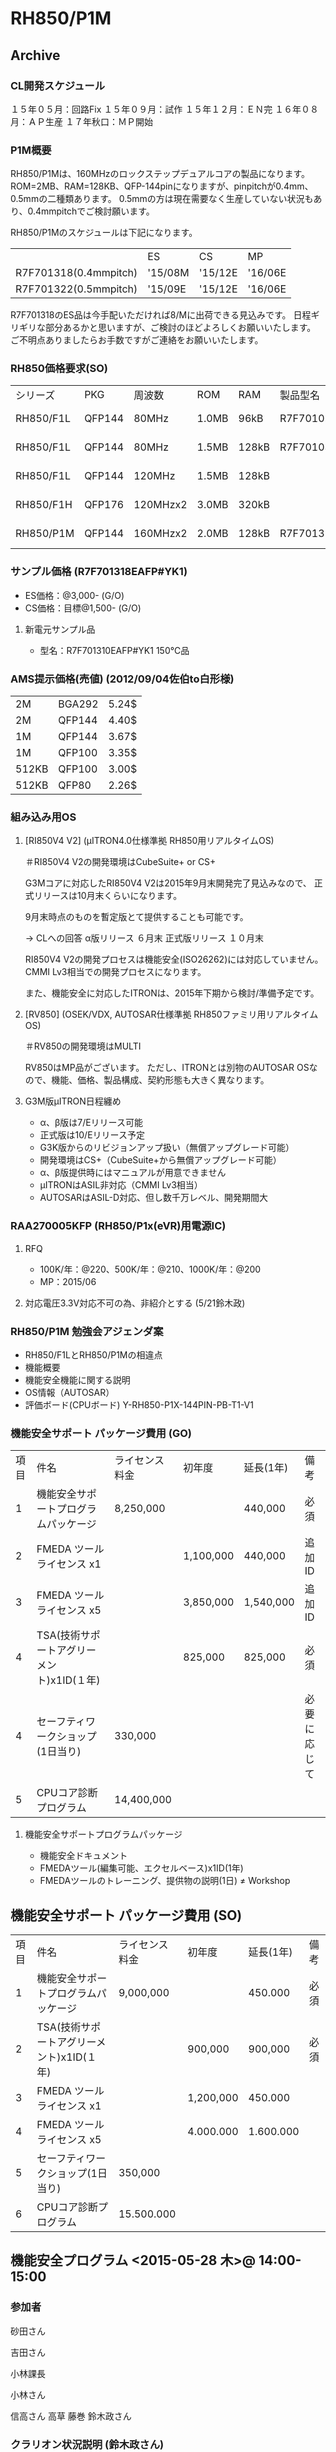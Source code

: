 * RH850/P1M
** Archive
*** CL開発スケジュール
   １５年０５月：回路Fix
   １５年０９月：試作
   １５年１２月：ＥＮ完
   １６年０８月：ＡＰ生産
   １７年秋口：ＭＰ開始

*** P1M概要
   RH850/P1Mは、160MHzのロックステップデュアルコアの製品になります。
   ROM=2MB、RAM=128KB、QFP-144pinになりますが、pinpitchが0.4mm、0.5mmの二種類あります。
   0.5mmの方は現在需要なく生産していない状況もあり、0.4mmpitchでご検討願います。

   RH850/P1Mのスケジュールは下記になります。
   |                       | ES      | CS      | MP      |
   | R7F701318(0.4mmpitch) | '15/08M | '15/12E | '16/06E |
   | R7F701322(0.5mmpitch) | '15/09E | '15/12E | '16/06E |

   R7F701318のES品は今手配いただければ8/Mに出荷できる見込みです。
   日程ギリギリな部分あるかと思いますが、ご検討のほどよろしくお願いいたします。
   ご不明点ありましたらお手数ですがご連絡をお願いいたします。

*** RH850価格要求(SO)
    | シリーズ  | PKG    | 周波数   | ROM   | RAM   | 製品型名      | 100K  | 500K | 1000K | 100K | 500K | 1000K | ES    | CS    | MP    |
    | RH850/F1L | QFP144 | 80MHz    | 1.0MB | 96kB  | R7F7010293AFP | @ 360 | @349 | @338  | @360 | @349 | @338  | Now   | Now   | Now   |
    | RH850/F1L | QFP144 | 80MHz    | 1.5MB | 128kB | R7F7010303AFP | @ 440 | @429 | @418  |      |      |       | Now   | Now   | 15/07 |
    | RH850/F1L | QFP144 | 120MHz   | 1.5MB | 128kB |               | @ 480 | @469 | @458  |      |      |       | ---   | Now   | 15/08 |
    | RH850/F1H | QFP176 | 120MHzx2 | 3.0MB | 320kB |               | @ 845 | @815 | @785  | @735 | @712 | @690  | 15/06 | 16/02 | 16/06 |
    | RH850/P1M | QFP144 | 160MHzx2 | 2.0MB | 128kB | R7F701318EAFP | @ 550 | @540 | @530  | @489 | @478 | @465  | 15/08 | 15/12 | 16/06 |
*** サンプル価格 (R7F701318EAFP#YK1)
   - ES価格：@3,000- (G/O)
   - CS価格：目標@1,500- (G/O)
**** 新電元サンプル品
   - 型名：R7F701310EAFP#YK1
     150℃品

*** AMS提示価格(売値) (2012/09/04佐伯to白形様)
   | 2M    | BGA292 | 5.24$ |
   | 2M    | QFP144 | 4.40$ |
   | 1M    | QFP144 | 3.67$ |
   | 1M    | QFP100 | 3.35$ |
   | 512KB | QFP100 | 3.00$ |
   | 512KB | QFP80  | 2.26$ |

*** 組み込み用OS
**** [RI850V4 V2] (μITRON4.0仕様準拠 RH850用リアルタイムOS)
       ＃RI850V4 V2の開発環境はCubeSuite+ or CS+

     G3Mコアに対応したRI850V4 V2は2015年9月末開発完了見込みなので、
     正式リリースは10月末くらいになります。

     9月末時点のものを暫定版とて提供することも可能です。

    → CLへの回答
      α版リリース ６月末
      正式版リリース １０月末

      RI850V4 V2の開発プロセスは機能安全(ISO26262)には対応していません。
      CMMI Lv3相当での開発プロセスになります。

      また、機能安全に対応したITRONは、2015年下期から検討/準備予定です。

**** [RV850] (OSEK/VDX, AUTOSAR仕様準拠 RH850ファミリ用リアルタイムOS)
        ＃RV850の開発環境はMULTI

     RV850はMP品がございます。
     ただし、ITRONとは別物のAUTOSAR OSなので、機能、価格、製品構成、契約形態も大きく異なります。

**** G3M版μITRON日程纏め
    - α、β版は7/Eリリース可能
    - 正式版は10/Eリリース予定
    - G3K版からのリビジョンアップ扱い（無償アップグレード可能）
    - 開発環境はCS+（CubeSuite+から無償アップグレード可能）
    - α、β版提供時にはマニュアルが用意できません
    - μITRONはASIL非対応（CMMI Lv3相当）
    - AUTOSARはASIL-D対応、但し数千万レベル、開発期間大

*** RAA270005KFP (RH850/P1x(eVR)用電源IC)
**** RFQ
    - 100K/年：@220、500K/年：@210、1000K/年：@200
    - MP：2015/06
**** 対応電圧3.3V対応不可の為、非紹介とする (5/21鈴木政)
*** RH850/P1M 勉強会アジェンダ案
   - RH850/F1LとRH850/P1Mの相違点
   - 機能概要
   - 機能安全機能に関する説明
   - OS情報（AUTOSAR）
   - 評価ボード(CPUボード) Y-RH850-P1X-144PIN-PB-T1-V1

*** 機能安全サポート パッケージ費用 (GO)
   | 項目 | 件名                                      | ライセンス料金 |   初年度  | 延長(1年) |     備考     |
   |    1 | 機能安全サポートプログラムパッケージ      |      8,250,000 |           |   440,000 | 必須         |
   |    2 | FMEDA ツールライセンス x1                 |                | 1,100,000 |   440,000 | 追加ID       |
   |    3 | FMEDA ツールライセンス x5                 |                | 3,850,000 | 1,540,000 | 追加ID       |
   |    4 | TSA(技術サポートアグリーメント)x1ID(１年) |                |   825,000 |   825,000 | 必須         |
   |    4 | セーフティワークショップ(1日当り)         |        330,000 |           |           | 必要に応じて |
   |    5 | CPUコア診断プログラム                     |     14,400,000 |           |           |              |
**** 機能安全サポートプログラムパッケージ
    - 機能安全ドキュメント
    - FMEDAツール(編集可能、エクセルベース)x1ID(1年)
    - FMEDAツールのトレーニング、提供物の説明(1日) ≠ Workshop

** 機能安全サポート パッケージ費用 (SO)
   | 項目 | 件名                                      | ライセンス料金 |   初年度  | 延長(1年) | 備考 |
   |    1 | 機能安全サポートプログラムパッケージ      |      9,000,000 |           |   450.000 | 必須 |
   |    2 | TSA(技術サポートアグリーメント)x1ID(１年) |                |   900,000 |   900,000 | 必須 |
   |    3 | FMEDA ツールライセンス x1                 |                | 1,200,000 |   450.000 |      |
   |    4 | FMEDA ツールライセンス x5                 |                | 4.000.000 | 1.600.000 |      |
   |    5 | セーフティワークショップ(1日当り)         |        350,000 |           |           |      |
   |    6 | CPUコア診断プログラム                     |     15.500.000 |           |           |      |
** 機能安全プログラム <2015-05-28 木>@ 14:00-15:00
*** 参加者
砂田さん

吉田さん

小林課長

小林さん

信高さん
高草
藤巻
鈴木政さん
*** クラリオン状況説明 (鈴木政さん)
**** 量産日程について
    - AVM MP : '16/06
    - P1M MP : '16/06
       と量産日程に余力なし
**** P1Mの機能安全資料について
    - FMEDA ('16/08)
    - モジュール別面積比 ('16/06)
    - SAN (OK)
    - RRS (OK)
    - せーつティーケースは暫定版ならある
   すぐには出ない。RELユースケースにはカメラシステムはない為作りなおす必要あり
    (ハンドル向けとかだと出せるが、そのまま使えるものではない
**** CL打合せの案内

CAN, SPI, AD
使用IPの確認
RH850/F1Lで使っているIPを教えて貰った上で、差分説明会を行う
費用感

砂田さん希望：6/04終日)


内部バストラフィック計測ツール
http://www.kmckk.co.jp/news3/r141029.html

E2ピンハイリスト
電気的特性
外形形状
フットパターン
推奨レイアウト
電源電圧とかポート電圧

** 議事録：[[file:/C/users/908658/Dropbox/soft/howm/2015/06/2015-06-05-163248.org::*%E6%A9%9F%E8%83%BD%E5%AE%89%E5%85%A8%E3%83%97%E3%83%AD%E3%82%B0%E3%83%A9%E3%83%A0%20<2015-06-04%20%E6%9C%A8>@%2015:00-17:00][06/04 機能安全プログラム]]
** 機能安全プログラム <2015-06-04 木>@ 15:00-17:00
*** 参加者
   - CL/森澤様、石倉様、甲斐様、岩野様、渡辺様、
   - REL/小林さん、鈴木政さん、砂田さん、やりみずさん、
   - REC/高草、藤巻
*** サポートプログラム紹介  (砂田さん)
診断テストは顧客作成
そのサポートとしてセーフティーアプリケーションノートのリリース
*** サポートプログラムのカバー範囲
   - FMEDAツールの説明
   - Safety/Security mechanismsの設定が可能。数値は顧客入力
   - 故障率算出もフレキシブルに対応可能
   - ソフトに関するインクリは顧客入力
*** 提供物
**** デフォルト(無償)：
    DIA (development interfac agreement)
    Safety plan
    Safety requirement specification
    FMEDA
    機能安全ドキュメント (最小セット)
    サマリ版FMEDA (編集不可、PDF形式)
    HWユーザーズマニュアル内の機能安全の説明
**** アドバンスト(有償)
    Dependent failure analysis report
    Safety application note, Safety case
    Functional safety assessment report
    Functional safety technical support
    機能安全ドキュメント
    FMEDAツール (編集可能、エクセル形式) x 1ID(1年間) ※追加別費
    FMEDAツールのトレーニング、提供物の説明(1日)
*** RH850/P1Mライセンスでの対象シリーズ
    RH850/P1M
    RH850/P1H-C (8MB)
    RH850/P1M-C (2,4MB)
    RH850/P1L-C (512K,1MB)
*** 技術サポートアグリーメント(TSA)の説明 Technical Support Agreement
    - セーフティワークショップは2回目以降のトレーニング、提供物の説明のこと
*** QA
   - 渡辺様
    クラリオンが機能安全を行う中でデバイスの情報がどうしても必要となる。
    その部分は無償貸与と考えていいのか

    → 状況によっても違うが、デフォルトでも対応可能。但し論拠等はアドバイスサポートが必要となる。

   - 森澤様
    GAIA製ツールを使用していることもあり、FMEDAツールは必要ないと考えている。
    FMEDAツール抜きの見積は可能か？

    → 不可

   - CPUコア診断テスト

    → 別費となります。
       但しロックステップデュアルの為なくてもいいのではないか

*** 見積依頼
   - サポートプログラムパッケージ
   - FMEDAツール 追加ライセンス x 5ID
   - CPUコア診断プログラム (開発日程も回答)
*** RH850/P1M 説明
**** P1M と F1L の周辺機能差分 説明
**** RH850/P1M 特有の機能の使い方 説明
**** RH850/P1M 開発環境 準備状況
**** RH850/P1M機能安全対応資料 準備状況
    - FIT値 IEC62380に基づくパラメータ
     → 6月末提供可能

** AUTOSAR打合せ <2015-06-15 月>@ 19:00-20:00 at 電話会議
*** ルネサス提供可能OS
**** μITRON4.0仕様準拠
    → CLへの回答
      α版リリース ６月末
      正式版リリース １０月末
      RI850V4 V2の開発プロセスは機能安全(ISO26262)には対応していません。
      CMMI Lv3相当での開発プロセスになります。
**** OSEK/VDX, AUTOSAR仕様準拠
    - MCAL, MicroSAR OSが提供可能

*** 技開本/山田様
** MCAL
*** 開発ライセンス
   - \1,800,000- (販売価格\2,400,000)
    1年間のサポート＆メンテナンス契約を含む（2年目からは上記の20%を申し受け）
*** 量産ライセンス
   | AS Module    | Item     | Single Project | Multi Project | 販売価格    |
   | SPAL         |          | \4,200,000     | \10,500,000   | \14,000,000 |
   | Comms Driver | CAN      | \1,800,000     | \4,500,000    | \6,200,000  |
   | Comms Driver | LIN      | \1,800,000     | \4,500,000    | \6,200,000  |
   | Comms Driver | FlexRay  | \2,400,000     | \6,000,000    | \8,000,000  |
   | Comms Driver | Ethernet | \2,400,000     | \6,000,000    | \8,000,000  |
   QM品での対応を前提
   1年間のサポート＆メンテナンス契約を含む（2年目からは上記の20%を申し受け）
   開発契約の場合であればシュリンクラップのため契約不要。アライアンス加入は必要
   量産契約の場合は別途契約締結が必要、アライアンス加入も必要
*** SPALに含まれているドライバのリスト
   ADC
   DIO
   FLS
   GPT
   ICU
   MCU
   PWM
   PORT
   SPI
   WDG
*** 開発日程
   - P1M向けとしてコア診断プログラムは想定していないが、シリーズ共通で開発している
   - β版：ご要求をいただいてから一ヶ月後
   - 正式版：ご要求をいただいてから三ヶ月後

** G3Mコア制限事項打合せ <2015-08-07 金>@ 10:00-11:00 at CL/C-1
*** 出席者
   クラリオン殿／岩田様、吉岡様、甲斐様
   ルネサスエレクトロニクス／荻原、石黒、小林
   ルネサスイーストン／高草、藤巻

*** 宿題事項
   1. RH850シリーズ（1.5世代品含）の対象製品、非対象製品を
      資料に追記、及び1.5世代品は非該当の旨追記
   2. 本来あるべき作り込みと今回作りこみを誤った内容図示追記
   3. GHSコンパイラ対応状況追記
   4. テストケースが抜けた原因、及び追加テストケース追記

   ＃(1)～(4)について、8/21（金）にアップデート資料を提出いたします。

*** 検討課題
   1. 回避策導入による割り込み遅延時間のワーストケース⇒ルネサス

*** 原因
   G3Mコアがテーブルリード系命令を実行中に中断型例外を
   受け付けた場合、レジスタ退避アドレス、もしくはテーブル参照後の
   分岐先アドレスが不正なアドレスになる。
   結果、不正な例外割り込み等が発生する。

*** 回避策
   1. 中断型例外を受け付けた後レジスタ退避、もしくはテーブル参照命令の直前に”SYNCP”命令を挿入いただく

   2. 中断型例外の例外ハンドラの先頭に”SYNCP”命令を挿入いただく

   1、2、いずれかの回避策を適用いただくことで、テーブルリード系命令のリード処理完了を待ってから中断型例外処理を行う動作となるため
   原因を回避することが可能。

** 評価ボード
  - MAINボード (ルネサスヨーロッパ製)
     Y-RH850-X1X-MB-T1-V1
     売価:\148,000 L/T:3W(在庫ありの場合)
     仕切:\86,400

  - CPUボード（Piggy Back Board）
    Y-RH850-P1X-144PIN-PB-T1-V1
     売価:\98,000 L/T:３ヶ月
     仕切:\43,200

  - 輸送費用：\50,000

*** 9/01時点在庫状況 (内藤電誠/皆川様)
   - MAINボード：在庫あり3W
   - CPUボード：在庫あり3W

** 機能安全サポートプログラム打合せ <2015-09-03 木>@ 13:00-15:00 at REL/武蔵
** MCALについての質問 - 岩田様 9/09
 - REL：ソース提供
 - CL：BSWへの組み込みは特に設定等は必要になるのか？
     レジスタ設定等はどうやるのか？
    → ルネサスから提供するMCALですが、ドライバソースコードの他にコンフィグレータも付属するようで、
       実際にはユーザの使い方に合わせてコンフィグレータを設定してドライバソースコードを生成する必要があるようです。（AMSチーム情報）
 - QM品質であるが、ASIL-C or D 対応させる時はどうするのか？


** MCALについての打合せ <2015-10-19 月>@ 16:00-17:00 at REC
*** MCAL日程
   - コンパイラは2015.1で確定。2016/04年リリース予定。
   - 但しβ版は2013.5となる。10/23リリース予定。但し制限事項は(PDF44ページ分)ある
   - β－MPまで半年ある為、12or1月頃にβ2のリリースも考慮している。 → CL使用の機能限定で先行評価
   - コンパイラ2013.5→2015.1のバージョンアップは無償(メンテナンス契約締結前提)
*** MCALで使いそうな機能
   - ADC
   - FLS
   - GPT
   - MCU
   - PORT
   - SPI
   - CAN
   - PWM

 ADC
 DIO
 FLS
 GPT
   ICU
 MCU
 PWM
 PORT
 SPI
 WDG

